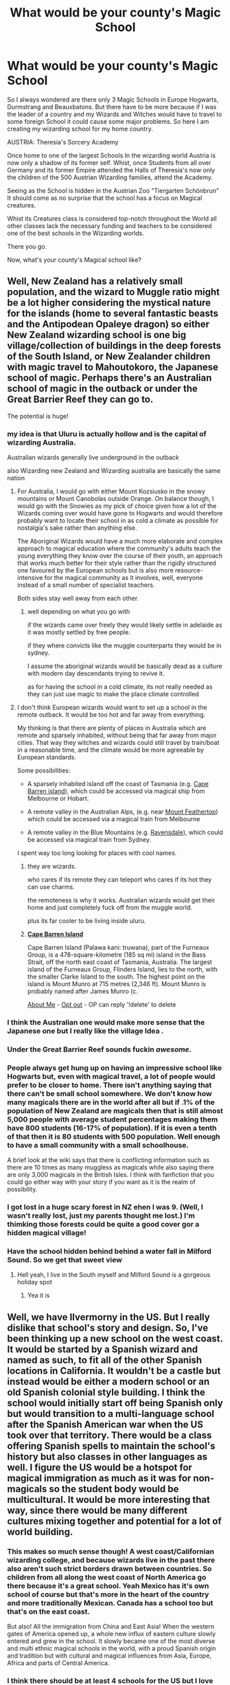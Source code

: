 #+TITLE: What would be your county's Magic School

* What would be your county's Magic School
:PROPERTIES:
:Author: Janniinger
:Score: 222
:DateUnix: 1605610624.0
:DateShort: 2020-Nov-17
:FlairText: Discussion
:END:
So I always wondered are there only 3 Magic Schools in Europe Hogwarts, Durmstrang and Beauxbatons. But there have to be more because if I was the leader of a country and my Wizards and Witches would have to travel to some foreign School it could cause some major problems. So here I am creating my wizarding school for my home country.

AUSTRIA: Theresia's Sorcery Academy

Once home to one of the largest Schools In the wizarding world Austria is now only a shadow of its former self. Whist, once Students from all over Germany and its former Empire attended the Halls of Theresia's now only the children of the 500 Austrian Wizarding families, attend the Academy.

Seeing as the School is hidden in the Austrian Zoo "Tiergarten Schönbrun" It should come as no surprise that the school has a focus on Magical creatures.

Whist its Creatures class is considered top-notch throughout the World all other classes lack the necessary funding and teachers to be considered one of the best schools in the Wizarding worlds.

There you go.

Now, what's your county's Magical school like?


** Well, New Zealand has a relatively small population, and the wizard to Muggle ratio might be a lot higher considering the mystical nature for the islands (home to several fantastic beasts and the Antipodean Opaleye dragon) so either New Zealand wizarding school is one big village/collection of buildings in the deep forests of the South Island, or New Zealander children with magic travel to Mahoutokoro, the Japanese school of magic. Perhaps there's an Australian school of magic in the outback or under the Great Barrier Reef they can go to.

The potential is huge!
:PROPERTIES:
:Author: existential_risk_lol
:Score: 115
:DateUnix: 1605613140.0
:DateShort: 2020-Nov-17
:END:

*** my idea is that Uluru is actually hollow and is the capital of wizarding Australia.

Australian wizards generally live underground in the outback

also Wizarding new Zealand and Wizarding australia are basically the same nation
:PROPERTIES:
:Author: CommanderL3
:Score: 70
:DateUnix: 1605615210.0
:DateShort: 2020-Nov-17
:END:

**** For Australia, I would go with either Mount Kozsiusko in the snowy mountains or Mount Canobolas outside Orange. On balance though, I would go with the Snowies as my pick of choice given how a lot of the Wizards coming over would have gone to Hogwarts and would therefore probably want to locate their school in as cold a climate as possible for nostalgia's sake rather than anything else.

The Aboriginal Wizards would have a much more elaborate and complex approach to magical education where the community's adults teach the young everything they know over the course of their youth, an approach that works much better for their style rather than the rigidly structured one favoured by the European schools but is also more resource-intensive for the magical community as it involves, well, everyone instead of a small number of specialist teachers.

Both sides stay well away from each other.
:PROPERTIES:
:Author: darklooshkin
:Score: 23
:DateUnix: 1605629360.0
:DateShort: 2020-Nov-17
:END:

***** well depending on what you go with

if the wizards came over freely they would likely settle in adelaide as it was mostly settled by free people.

if they where convicts like the muggle counterparts they would be in sydney.

I assume the aboriginal wizards would be basically dead as a culture with modern day descendants trying to revive it.

as for having the school in a cold climate, its not really needed as they can just use magic to make the place climate controlled
:PROPERTIES:
:Author: CommanderL3
:Score: 7
:DateUnix: 1605629660.0
:DateShort: 2020-Nov-17
:END:


**** I don't think European wizards would want to set up a school in the remote outback. It would be too hot and far away from everything.

My thinking is that there are plenty of places in Australia which are remote and sparsely inhabited, without being that far away from major cities. That way they witches and wizards could still travel by train/boat in a reasonable time, and the climate would be more agreeable by European standards.

Some possibilities:

- A sparsely inhabited island off the coast of Tasmania (e.g. [[https://en.wikipedia.org/wiki/Cape_Barren_Island][Cape Barren island]]), which could be accessed via magical ship from Melbourne or Hobart.

- A remote valley in the Australian Alps, (e.g. near [[https://en.wikipedia.org/wiki/Mount_Feathertop][Mount Feathertop]]) which could be accessed via a magical train from Melbourne

- A remote valley in the Blue Mountains (e.g. [[https://en.wikipedia.org/wiki/Ravensdale,_New_South_Wales][Ravensdale]]), which could be accessed via magical train from Sydney.

I spent way too long looking for places with cool names.
:PROPERTIES:
:Author: HarukoFLCL
:Score: 10
:DateUnix: 1605627664.0
:DateShort: 2020-Nov-17
:END:

***** they are wizards.

who cares if its remote they can teleport who cares if its hot they can use charms.

the remoteness is why it works. Australian wizards would get their home and just completely fuck off from the muggle world.

plus its far cooler to be living inside uluru.
:PROPERTIES:
:Author: CommanderL3
:Score: 11
:DateUnix: 1605627845.0
:DateShort: 2020-Nov-17
:END:


***** *[[https://en.wikipedia.org/wiki/Cape%20Barren%20Island][Cape Barren Island]]*

Cape Barren Island (Palawa kani: truwana), part of the Furneaux Group, is a 478-square-kilometre (185 sq mi) island in the Bass Strait, off the north east coast of Tasmania, Australia. The largest island of the Furneaux Group, Flinders Island, lies to the north, with the smaller Clarke Island to the south. The highest point on the island is Mount Munro at 715 metres (2,346 ft). Mount Munro is probably named after James Munro (c.

[[https://www.reddit.com/user/wikipedia_text_bot/comments/jrn2mj/about_me/][About Me]] - [[https://www.reddit.com/user/wikipedia_text_bot/comments/jrti43/opt_out_here/][Opt out]] - OP can reply '!delete' to delete
:PROPERTIES:
:Author: wikipedia_text_bot
:Score: 3
:DateUnix: 1605627690.0
:DateShort: 2020-Nov-17
:END:


*** I think the Australian one would make more sense that the Japanese one but I really like the village Idea .
:PROPERTIES:
:Author: Janniinger
:Score: 16
:DateUnix: 1605613368.0
:DateShort: 2020-Nov-17
:END:


*** Under the Great Barrier Reef sounds fuckin /awesome/.
:PROPERTIES:
:Author: OrionTheRed
:Score: 14
:DateUnix: 1605623242.0
:DateShort: 2020-Nov-17
:END:


*** People always get hung up on having an impressive school like Hogwarts but, even with magical travel, a lot of people would prefer to be closer to home. There isn't anything saying that there can't be small school somewhere. We don't know how many magicals there are in the world after all but if .1% of the population of New Zealand are magicals then that is still almost 5,000 people with average student percentages making them have 800 students (16-17% of population). If it is even a tenth of that then it is 80 students with 500 population. Well enough to have a small community with a small schoolhouse.

A brief look at the wiki says that there is conflicting information such as there are 10 times as many muggless as magicals while also saying there are only 3,000 magicals in the British Isles. I think with fanfiction that you could go either way with your story if you want as it is the realm of possibility.
:PROPERTIES:
:Author: whengarble
:Score: 8
:DateUnix: 1605636412.0
:DateShort: 2020-Nov-17
:END:


*** I got lost in a huge scary forest in NZ ehen I was 9. (Well, I wasn't really lost, just my parents thought me lost.) I'm thimking those forests could be quite a good cover gor a hidden magical village!
:PROPERTIES:
:Author: MsBlackburn
:Score: 3
:DateUnix: 1605627313.0
:DateShort: 2020-Nov-17
:END:


*** Have the school hidden behind behind a water fall in Milford Sound. So we get that sweet view
:PROPERTIES:
:Author: kingofcanines
:Score: 2
:DateUnix: 1605682371.0
:DateShort: 2020-Nov-18
:END:

**** Hell yeah, I live in the South myself and Milford Sound is a gorgeous holiday spot
:PROPERTIES:
:Author: existential_risk_lol
:Score: 1
:DateUnix: 1605688765.0
:DateShort: 2020-Nov-18
:END:

***** Yea it is
:PROPERTIES:
:Author: kingofcanines
:Score: 1
:DateUnix: 1606362461.0
:DateShort: 2020-Nov-26
:END:


** Well, we have Ilvermorny in the US. But I really dislike that school's story and design. So, I've been thinking up a new school on the west coast. It would be started by a Spanish wizard and named as such, to fit all of the other Spanish locations in California. It wouldn't be a castle but instead would be either a modern school or an old Spanish colonial style building. I think the school would initially start off being Spanish only but would transition to a multi-language school after the Spanish American war when the US took over that territory. There would be a class offering Spanish spells to maintain the school's history but also classes in other languages as well. I figure the US would be a hotspot for magical immigration as much as it was for non-magicals so the student body would be multicultural. It would be more interesting that way, since there would be many different cultures mixing together and potential for a lot of world building.
:PROPERTIES:
:Author: Optional_Ocelots
:Score: 94
:DateUnix: 1605612005.0
:DateShort: 2020-Nov-17
:END:

*** This makes so much sense though! A west coast/Californian wizarding college, and because wizards live in the past there also aren't such strict borders drawn between countries. So children from all along the west coast of North America go there because it's a great school. Yeah Mexico has it's own school of course but that's more in the heart of the country and more traditionally Mexican. Canada has a school too but that's on the east coast.

But also! All the immigration from China and East Asia! When the western gates of America opened up, a whole new influx of eastern culture slowly entered and grew in the school. It slowly became one of the most diverse and multi ethnic magical schools in the world, with a proud Spanish origin and tradition but with cultural and magical influences from Asia, Europe, Africa and parts of Central America.
:PROPERTIES:
:Author: Pikawoohoo
:Score: 31
:DateUnix: 1605624015.0
:DateShort: 2020-Nov-17
:END:


*** I think there should be at least 4 schools for the US but I love this idea!
:PROPERTIES:
:Author: yeetbeanie
:Score: 36
:DateUnix: 1605619122.0
:DateShort: 2020-Nov-17
:END:

**** Well, there's the Florida school from the other comment, and of course there's Clortho.
:PROPERTIES:
:Author: Togop
:Score: 10
:DateUnix: 1605638649.0
:DateShort: 2020-Nov-17
:END:


*** Yeah, I could see that.
:PROPERTIES:
:Author: Janniinger
:Score: 10
:DateUnix: 1605612333.0
:DateShort: 2020-Nov-17
:END:


*** My husband and I theorize that there is a west coast school: Salem Academy in Oregon, moved from Salem, MA. We haven't developed it really, but I would anticipate a lot of Native influence as well as more recent Asian ones, based on my understanding recent immigration patterns.
:PROPERTIES:
:Author: amethyst_lover
:Score: 4
:DateUnix: 1605632757.0
:DateShort: 2020-Nov-17
:END:


*** u/I_love_DPs:
#+begin_quote
  I figure the US would be a hotspot for magical immigration as much as it was for non-magicals so the student body would be multicultural.
#+end_quote

That depends on whether the rest of magical US remains consistent with JK's. Real world US is such a hotspot because of the higher level of freedom and opportunities relative to the majority of the countries. JK's magical US seems exactly the opposite. Wizards are not even allowed to marry Muggles and they need permits for carrying wands.
:PROPERTIES:
:Author: I_love_DPs
:Score: 18
:DateUnix: 1605612559.0
:DateShort: 2020-Nov-17
:END:

**** I've read on the Harry Potter wiki that those laws were abolished in the 1960s.
:PROPERTIES:
:Author: apoplecticpotato
:Score: 13
:DateUnix: 1605621496.0
:DateShort: 2020-Nov-17
:END:

***** I suppose then that there would be an inflow of immigrants considering Magical Britain (which from the portrayals seems the more progressive magical community, with its goods and bads) was under siege from Voldemort.
:PROPERTIES:
:Author: I_love_DPs
:Score: 15
:DateUnix: 1605621915.0
:DateShort: 2020-Nov-17
:END:


***** If those laws were abolished in the 1960s, that times well with when immigration opened up in the muggle world for Non-European countries. We could see a huge influx of wizards from around the world.
:PROPERTIES:
:Author: poondi
:Score: 6
:DateUnix: 1605632961.0
:DateShort: 2020-Nov-17
:END:


**** I'm my head canon, those laws never existed and the US wizarding community is a lot more liberal than the UK. I think this is logical as I would assume that originally a lot of the wizards arriving in the colonial US would be those escaping the more rigid magical society in the UK: those of lower standing, i.e. halfbloods or muggleborns, or wizards married to muggles. And of course its possibly that they changed their opinions on this stuff down the line, but I just feel that's kinda unlikely.
:PROPERTIES:
:Author: RandomCreeper
:Score: 13
:DateUnix: 1605626854.0
:DateShort: 2020-Nov-17
:END:

***** Interesting; I've always thought of it as the reverse, particularly as muggle USA is far more right wing than Britain.
:PROPERTIES:
:Author: Luna-shovegood
:Score: 5
:DateUnix: 1605642329.0
:DateShort: 2020-Nov-17
:END:

****** I think it could be fun to have a fic where the more liberal American wizarding world is at odds with a conservative muggle government. Maybe the US govt starts cracking down on wizards or something like that.
:PROPERTIES:
:Author: RandomCreeper
:Score: 1
:DateUnix: 1605648387.0
:DateShort: 2020-Nov-18
:END:

******* Yes, I think that could be quite funny. Especially the culture shock for muggleborns.
:PROPERTIES:
:Author: Luna-shovegood
:Score: 1
:DateUnix: 1605715792.0
:DateShort: 2020-Nov-18
:END:


****** That depends where you live. The big cities tend to be more progressive, while the countryside is more conservative. While I'm not a British, nor do I have any known ties with UK (nor do I know anything or care about politics, except that I hate extremes), from the statistics I saw related to Brexit votes, it seems the same is valid over there. Since the Wizarding community is so isolated, I would expect it to lean more towards the conservative side. However, in the HP-verse, there seems that some people make a genuine effort of integrating others in the community in Magical Britain. However from JK's description on Pottermore of Magical US, it seems it's rather exclusivist with Rappaport's Law even forbidding friendships with Muggles (I could not find the 1960s abolishment in the WW articles).
:PROPERTIES:
:Author: I_love_DPs
:Score: 1
:DateUnix: 1605656984.0
:DateShort: 2020-Nov-18
:END:

******* Yeah, that's true here too.

My thoughts on the difference between the US and Britain is that while both are lurching to the right, there's a differencr in degree. For example, everyone agrees the NHS should be free at the point of access (although many Brexiters feel it should only be for British Citizens), whereas universal health care is a contentious issue in the US.

The current Conservative government are banking on people swollowing their lies about loving the NHS/looking after it, while they slowly strip it down.

Similarly (for now) we have much better employment rights and health and safety regulations than the US.

I've run out of time for my thoughts on the wizarding world but will reply again later.
:PROPERTIES:
:Author: Luna-shovegood
:Score: 2
:DateUnix: 1605716245.0
:DateShort: 2020-Nov-18
:END:


*** To add, make it be at a Spanish Mission, I grew up in a town with one and they're so beautiful, really bad morally when they were active but really evocative of old California
:PROPERTIES:
:Author: Double-Portion
:Score: 1
:DateUnix: 1605645697.0
:DateShort: 2020-Nov-18
:END:


*** If it's an old school wouldn't it be based more on Native Americans, especially since the West Coast is Coast Salish for part of it? Or perhaps there's more than one, there's an older previously established school much like Hogwarts and a more modern school that came post-revolution like what you're talking about. If it is in Southern US it would definitely be multi-language.
:PROPERTIES:
:Author: labrys71
:Score: 1
:DateUnix: 1605647434.0
:DateShort: 2020-Nov-18
:END:

**** what about one in texas or the Appalachian montsin range
:PROPERTIES:
:Author: GaDawg0286
:Score: 1
:DateUnix: 1605655013.0
:DateShort: 2020-Nov-18
:END:

***** America is huge....wouldn't it makes sense for there to be several schools?
:PROPERTIES:
:Author: labrys71
:Score: 2
:DateUnix: 1605668726.0
:DateShort: 2020-Nov-18
:END:


** Germany. Due to its fractured history Germany actually has many smaller schools. One is Brockenrode, located inside the Harz national park.

It was founded under the rule of Queen Mathilda, mother of Otto the First, making it older than Hogwarts by almost 50 years and the teachers take great pride in that.

From the late 1950s to 1989 Brockenrode was located on the border of former West Germany and former East Germany. This was great for security from the average muggle, but not so great when trying to hide from the muggle government. When the protection of the borde no longer worked, the wizarding authorities managed to convince the muggles to establish the national park with a no-go zone at the center.

Brockenrode is a very small school with 40-60 students in total with an intake of 4-6 per year. During the Cold War Brockenrode was considered undesirable by the magical population due to its location, so there were even fewer students. It allowed the teachers to really focus on the few talents they got, with outstanding results. Upon German reunification the school instantly became very popular. Currently there are more applicants than spots, resulting in a student population that is mostly wizard-born. They continue to reserve one spot per year for muggle-borns who live in or around the Harz mountains, but since muggle-borns are rare they can often give away said spot at the start of the school year to one hopeful wizarding-born student.

EDIT: The early 1990s saw a big brain drain from Brockenrode. Many teachers left because they either finally could or were run out for co-operation with the East German muggle security forces. So all that is left is a school with a favourable teacher-student ratio run over by kids who got in on their parents connections and not on talent.
:PROPERTIES:
:Author: maryfamilyresearch
:Score: 49
:DateUnix: 1605616940.0
:DateShort: 2020-Nov-17
:END:

*** Nice!

But, this concerns all writers, please don't make your schools to great because then it would make no sense that Hogwarts is considered the best European School that currently exists.
:PROPERTIES:
:Author: Janniinger
:Score: 9
:DateUnix: 1605617643.0
:DateShort: 2020-Nov-17
:END:

**** Every country is always going to see their school(s) as the best.
:PROPERTIES:
:Author: mschuster91
:Score: 25
:DateUnix: 1605617961.0
:DateShort: 2020-Nov-17
:END:

***** Yes I know I just don't want people creating schools that pump out merlins cause that would be boring.
:PROPERTIES:
:Author: Janniinger
:Score: 3
:DateUnix: 1605618671.0
:DateShort: 2020-Nov-17
:END:

****** Ok but now I want a fic where every school does pump out Merlins and they have a Triwizard Tournament every few years
:PROPERTIES:
:Author: midasgoldentouch
:Score: 1
:DateUnix: 1605647853.0
:DateShort: 2020-Nov-18
:END:


**** Well, the early 1990s saw a big brain drain. Many teachers left because they either finally could or were run out for co-operation with the East German muggle security forces. So all that is left is a school with a favourable teacher-student ratio run over by kids who got in on their parents connections and not on talent.

(You can see I thought a lot about this. I sadly struggle to come up with a plot that would integrate East German life prior to 1989 with the HP world.)
:PROPERTIES:
:Author: maryfamilyresearch
:Score: 6
:DateUnix: 1605618196.0
:DateShort: 2020-Nov-17
:END:

***** u/mschuster91:
#+begin_quote
  I sadly struggle to come up with a plot that would integrate East German life prior to 1989 with the HP world.
#+end_quote

Magical Communists revolutioning their way across Europe? ;) I'm only half joking here, after the Voldemort war there is some revolutionary potential present...
:PROPERTIES:
:Author: mschuster91
:Score: 5
:DateUnix: 1605627999.0
:DateShort: 2020-Nov-17
:END:

****** I was not thinking about "revolutionary communism" , I was more thinking along the lines how the East German Stasi (Ministry for State Security) would use wizards to spy for them. The possibilities with polyjuice, veritaserum and the psychological terror they used are gruesome.
:PROPERTIES:
:Author: maryfamilyresearch
:Score: 5
:DateUnix: 1605629653.0
:DateShort: 2020-Nov-17
:END:


*** Cool, you even agree with the people around Budeč (see my comment above), who envision German magical school in the Harz mountains.
:PROPERTIES:
:Author: ceplma
:Score: 2
:DateUnix: 1605689215.0
:DateShort: 2020-Nov-18
:END:


*** Did we ever get a definitive location for Durmstrang? I always pictured it being in Germany.
:PROPERTIES:
:Author: Lemurians
:Score: 1
:DateUnix: 1605625743.0
:DateShort: 2020-Nov-17
:END:

**** AFAIK not. All we know that Durmstrang is unplottable.

But in general what is Germany today is not cold enough for fur. I remember a thread on Fictionalley debating the location of issue ad nauseam and the general consensus was that it was somewhere cold but with a connection that allowed a ship to sail more or less directly to Scotland. The opinions were evenly split between what is today Russian territory or Scandinavia. I've seen one or two fics placing Durmstrang on Novaya Zemlya.

My personal headcanon says that those locations are too harsh. Great for hiding a castle, but impossible to heat without using magic constantly. Add in the factor of transporting underage kids to Durmstrang and it becomes clear you want it somewhere accessible.

I would place Durmstrang in one of the islands in the Baltic Sea at a crossroad between what used to be East Prussia (and belonged to Germany prior to WWII), the Baltic states, Sweden, Finnland and Russia. There are a gazillion of small islands between Sweden and Finland and the coastline from what is today Kaliningrad to St. Petersburg has a lot of options as well.

Some proposed Gotland which kinda makes sense especially when you consider the history with the Hanseatic League.
:PROPERTIES:
:Author: maryfamilyresearch
:Score: 9
:DateUnix: 1605629404.0
:DateShort: 2020-Nov-17
:END:

***** That's a good point about the weather. I always discounted Russia out of hand due to the name of the school not being remotely Russian. But maybe that's just part of the misdirect? Norway, Sweden, or maybe Denmark or nearby would make the most sense.
:PROPERTIES:
:Author: Lemurians
:Score: 7
:DateUnix: 1605630010.0
:DateShort: 2020-Nov-17
:END:

****** Look into the Hanseatic League (Hanse). Weliki Novgorod was part of the Hanse and Riga was founded by German traders. In the 12th to 14th century Low German and Danish were widely spoken all across the Baltic Sea. Russians learned German and Germans learned Russian bc the Russian fur trade was the second most profitable trade right after salt and dried cod.

If Durmstrang was founded in the 12th century or thereabouts it would not be weird to have a wizarding school where the main languages of education are Latin and German yet where the location is somewhere that is in Russia today.
:PROPERTIES:
:Author: maryfamilyresearch
:Score: 4
:DateUnix: 1605630808.0
:DateShort: 2020-Nov-17
:END:


**** According to the [[https://harrypotter.fandom.com/wiki/Durmstrang_Castle][hints in the books]] is located somewhere north of (and colder than) Hogwarts, which makes it somewhere in the most northern Scandinavia.
:PROPERTIES:
:Author: ceplma
:Score: 1
:DateUnix: 1605689363.0
:DateShort: 2020-Nov-18
:END:


** I'm from India - I believe there would either be a Magical School for each state since the population is so huge , or there would be one HUGE boarding school set up somewhere in Madhya Pradesh since its centrally located or maybe somewhere close to Delhi. So here goes -

Karmanasya Vidyalayaha is India's largest Magical University , with over 40,000 students , located in Sanchi , Madhya Pradesh. It was set up by the great Mauryan Emperor Ashoka in 260BC . Over the centuries through the rise and fall of many dynasties and the subcontinent being fractured , the school maintained its high standards of education by teaching Magic in Sanskrit , Old Tamil , Pali and Prakrit to attract students from all over the subcontinent. It's popularity really exploded under colonial rule by the British , as it was the only University large enough and remote enough to escape prosecution by the British Empire .

Upon Indian independence ,it still accepted students from Pakistan and Bangladesh , though students in Pakistan often choose to study in Arabia The most controversial decision it ever undertook was the inclusion of Latin spells in 1900s , as it was seen as submission to colonialism . Nowadays though the decision has been widely applauded as it significantly reduced the stigma of arts such as Parseltongue which was always common in India but were viewed as dark arts in the west.

EDIT: Changed number of students from 80k to 40k
:PROPERTIES:
:Author: AnirudhSubramanian
:Score: 50
:DateUnix: 1605622524.0
:DateShort: 2020-Nov-17
:END:

*** 80 k students seems way too high, considering that hogwarts has around 1000 students, atleast how JK Rowling saw it. Now if you have 80 000 students in a university, they should be able to resist and beat the "minor" british wizards, unless the british are just that great..

1000 for Britain can be artificially low though, since pepole except the Weasleys didnt have a lot of kids during Voldemorts regime.
:PROPERTIES:
:Author: JonasS1999
:Score: 10
:DateUnix: 1605628916.0
:DateShort: 2020-Nov-17
:END:

**** Right now , UK population is 66.6 million

Population of India is 1,352.6 million

That's around 20 times as much.

Also consider the fact that India has a much younger population than the UK

Furthermore , I have the headcanon that Hogwarts numbers were wayy too low during that particular period of time since Voldemort killed off families and muggleborns were fleeing the country at that time. I initially did think of a number around 20k but it seemed too low so I quadupled it. But I agree with you that 80k is too high - perhaps 40k will be better. It will probably look like CIty Montessori School but bigger in scale.
:PROPERTIES:
:Author: AnirudhSubramanian
:Score: 13
:DateUnix: 1605635352.0
:DateShort: 2020-Nov-17
:END:


*** I can see multiple smaller schools serving each region
:PROPERTIES:
:Author: spiderknight616
:Score: 8
:DateUnix: 1605623120.0
:DateShort: 2020-Nov-17
:END:


*** I like this a lot but I also feel like a single school would never work just because of language issues. I mean - Hindi is the most “commonly spoken” language and it's just 57% of the population. English is spoken by what, 10%? And that's counting 1st/2nd/3rd language speakers combined. If we look at just native proficiency, Hindi is 40% and English is 0.02%, and I haven't even gotten into languages like Bengali which are primarily spoken in one state but still 8% of the population speaks it natively. Unless we headcanon the existence of perfect translation spells, I just don't see how it would be possible to do only one school. You'd need at least one school per commonly spoken language so that's like... 20-something schools. I mean I get that “spell language” doesn't need to necessarily be the same as their actual classroom language, but they'd need to teach and explain the curriculum in the native tongue of the student. Unless your headcanon includes “language tracks”, so you can choose to take your classes in any one of the official languages.
:PROPERTIES:
:Author: all-you-need-is-love
:Score: 3
:DateUnix: 1605638189.0
:DateShort: 2020-Nov-17
:END:

**** I know this sort of thing would come hence I was very hesitant on whether to make one unified school- but I'm Imagining huge IIT esque campuses and things like that -dorms instead of individual rooms obviously. The sheer amount of effort required would be a very difficult thing but that's how most Indian Schools are to be honest. One thing I did think of was Schools being established by the British like presidency colleges - 1 each in Delhi Bombay Calcutta and Madras - but it felt like it would be weird and detract from our rich precolonial history.

Besides , the magical population would be much less densly populated than non magical one so thats one thing to keep in mind.

Another idea could be to keep one for North India , set in Indraprastha/Delhi . One for south India , set as a school for Dravidian magic . And a third more recent one set in Calcutta or Dhaka by the British for Indian/English fusion magic where most Bangladeshi people also come to learn.
:PROPERTIES:
:Author: AnirudhSubramanian
:Score: 3
:DateUnix: 1605639152.0
:DateShort: 2020-Nov-17
:END:

***** I guess huge IIT style campuses could work! Though I like the idea of there being multiple schools more. You could never have an enormous school in Bombay lol there just isn't any space :D

And true, while the magical population would be smaller than the non magical population we have to assume it would be equally spread between the different states, hence the aforementioned language issues.

I think you'd probably end up with one school in the north and one in the south, like you said, perhaps one in the North East, and then one in WB/Bangladesh. But I still think each one of these schools will have to offer the ability to study in more than one language, because we're talking about class 6 students here - they would be far less likely to be able to study in a language that was not the language they did primary school in.
:PROPERTIES:
:Author: all-you-need-is-love
:Score: 2
:DateUnix: 1605639772.0
:DateShort: 2020-Nov-17
:END:


** I'm half-German, half-Croat. Since someone else already mentioned Germany, I'd go with Croatia - the Magical Institute of Rijeka, hidden in plain sight in the library of Trsat.

Since the population of the Balkans was never that high to begin with and dwindled even more after the Muggle Independence Wars of the 90s, there are only about a hundred children left attending. The institute focuses on studying Adriatic sea creatures such as dolphins and has a research / diplomacy outpost at nearby island Rab where there is a sizable population of Merpeople.

The quieter islands of Croatia, not inhabited by too many nosy Muggles, are a popular vacation destination for Wizards across Europe who love the pristine and clean beaches. The Wizarding population of these villages enjoys playing the unique sport of water-quidditch where enchanted racing boats are used in favor of brooms as a pastime, since there is not much free space available on the islands that is not covered in lush green forests.

And while I'm at it - let's take our neighbors from Switzerland. Their Magical Trades School is entirely subterranean, founded by Burgundians and Alemanns in the early 700s and gone undercover ever since the Franconian takeover.

It teaches a wild mixture of Goblin, Dwarvish and Human children everything from crude tasks such as mine works to the fine art of making magical clocks - the Swiss export is a worldwide bestseller, not to mention that the gold they manage to extract from the Alps. A fact they keep under close guard is that the gold ore is of a purity found nowhere else and easy to mine, allowing the early 1000s era of Goblins to establish the now worldwide dominating banking enterprise Gringotts.

The Swiss, just like the Muggles aboveground, prefer absolute neutrality and have stood neutrally for over a thousand years now, no matter which conflict - an attitude that kept them alive, yet mostly ignored by everyone else around them except for those who want a clock to keep track of time and family members. Another secret that no foreigner must ever learn of is that the Swiss society, not only neutral on the outside but also on the inside, sees all wielders of magic, no matter the species, the gender or the sexual orientation, as fully equal under the law - they all know the story of Human supremacists, being reminded too hard by witnessing from afar what horrors the two Austrians Gellert Grindelwald and Adolf Hitler had brought upon the world.
:PROPERTIES:
:Author: mschuster91
:Score: 22
:DateUnix: 1605620547.0
:DateShort: 2020-Nov-17
:END:

*** I actually think there would be one school for all magic kids from Bosnia, Croatia, Serbia and Montenegro since our languages are basically the same
:PROPERTIES:
:Author: amrush_
:Score: 3
:DateUnix: 1605630184.0
:DateShort: 2020-Nov-17
:END:


** I'd say for Flanders, Belguim would be the "klassieke school van de kunst van Magie" built by Boudewijn the 4th the Count of Flanders in 1020. A small school comparing to others, which focusses on the main subjects and etiquette. The Count decided that the students must be able to read and write as well so Latin and mathematics where a must.
:PROPERTIES:
:Author: Firebowstress
:Score: 18
:DateUnix: 1605618420.0
:DateShort: 2020-Nov-17
:END:

*** The Netherlands and Belgium split in 1830, so this school should be a newer school that happend after the split, or the Dutch and the Walen made new schools after the split and the one in Flanders is the original.
:PROPERTIES:
:Author: SirYabas
:Score: 11
:DateUnix: 1605622555.0
:DateShort: 2020-Nov-17
:END:

**** Yes, but they were only officially politically one country for 15 years, as they were only united in 1815. They have however, belonged to the same geographical locatation "de nederlanden" for millennia, and which consisted out of many duchies and townships such as Flanders, Brabant, Gelre, and Holland. " De Nederlanden" as an area has belonged to Spain and France at certain points.

Flanders has a long history as an independent/dependent duchy, so to have a magical school there predating the split would make sense imho. There could also be a separate one in Holland, Gelre or Brabant pre-split as there was a very different culture in the Northern Nederlanden vs the southern Nederlanden.
:PROPERTIES:
:Author: KnittingOverlady
:Score: 10
:DateUnix: 1605625368.0
:DateShort: 2020-Nov-17
:END:


**** Well Flanders itself is very old and has always worked on its own. So i was basing it off only the countship of flanders. It wouldnt be a school for the walloons or the dutch theh would have their own. Definatley saying the language differences with the Dutch back then.
:PROPERTIES:
:Author: Firebowstress
:Score: 4
:DateUnix: 1605623900.0
:DateShort: 2020-Nov-17
:END:


*** The French speaking students would definitely go to Beauxbatons. Every year there would be exchange students at the "klassieke school" from South Africa, Suriname, etc.: regions where Dutch and Afrikaans is spoken. All students are fluent in both languages.
:PROPERTIES:
:Author: Selketje
:Score: 2
:DateUnix: 1605633755.0
:DateShort: 2020-Nov-17
:END:


** Despite its proximity to Hogwarts, most Irish students choose to stay in Ireland and attend the Newgrange College of Druidry. Located near the 5000 year old Newgrange passage tomb and tourist attraction, the school is well hidden from the hordes of tourists who are usually in the area.
:PROPERTIES:
:Author: Sporkalork
:Score: 16
:DateUnix: 1605626459.0
:DateShort: 2020-Nov-17
:END:

*** The only fanfiction I have read considering even the existence of Ireland (and even Northern Ireland and The Troubles) is “Sanctuary by Sheankelor” linkffn(12015723), which assumes Irish school Elder Oaks in Galway.
:PROPERTIES:
:Author: ceplma
:Score: 2
:DateUnix: 1605689667.0
:DateShort: 2020-Nov-18
:END:

**** Interesting, I hadn't seen that one before. The main one with which I was already familiar is Harry Potter and the Irish Choice linkffn(3771102), though I haven't read it in years. (edited to add some warnings as I went back and read it again - child abuse, non con. Also dumbledore bashing.)
:PROPERTIES:
:Author: Sporkalork
:Score: 2
:DateUnix: 1605696220.0
:DateShort: 2020-Nov-18
:END:

***** [[https://www.fanfiction.net/s/3771102/1/][*/Harry Potter and the Irish Choice/*]] by [[https://www.fanfiction.net/u/1228238/DisobedienceWriter][/DisobedienceWriter/]]

#+begin_quote
  With all the crappy stuff Harry goes through at Hogwarts, the smart money would be on him transferring to a different, better school early in his career. Here's one way it might have happened. No planned pairings.
#+end_quote

^{/Site/:} ^{fanfiction.net} ^{*|*} ^{/Category/:} ^{Harry} ^{Potter} ^{*|*} ^{/Rated/:} ^{Fiction} ^{T} ^{*|*} ^{/Chapters/:} ^{4} ^{*|*} ^{/Words/:} ^{62,622} ^{*|*} ^{/Reviews/:} ^{809} ^{*|*} ^{/Favs/:} ^{5,615} ^{*|*} ^{/Follows/:} ^{1,792} ^{*|*} ^{/Updated/:} ^{9/20/2007} ^{*|*} ^{/Published/:} ^{9/6/2007} ^{*|*} ^{/Status/:} ^{Complete} ^{*|*} ^{/id/:} ^{3771102} ^{*|*} ^{/Language/:} ^{English} ^{*|*} ^{/Characters/:} ^{Harry} ^{P.,} ^{Sirius} ^{B.} ^{*|*} ^{/Download/:} ^{[[http://www.ff2ebook.com/old/ffn-bot/index.php?id=3771102&source=ff&filetype=epub][EPUB]]} ^{or} ^{[[http://www.ff2ebook.com/old/ffn-bot/index.php?id=3771102&source=ff&filetype=mobi][MOBI]]}

--------------

*FanfictionBot*^{2.0.0-beta} | [[https://github.com/FanfictionBot/reddit-ffn-bot/wiki/Usage][Usage]] | [[https://www.reddit.com/message/compose?to=tusing][Contact]]
:PROPERTIES:
:Author: FanfictionBot
:Score: 1
:DateUnix: 1605696237.0
:DateShort: 2020-Nov-18
:END:


**** [[https://www.fanfiction.net/s/12015723/1/][*/Sanctuary/*]] by [[https://www.fanfiction.net/u/912065/Sheankelor][/Sheankelor/]]

#+begin_quote
  Severus was raised Roman Catholic by his mother. As he laid dying in the Shrieking Shack, he portkeys to Father Patrick McKinney's for his Last Rites. Can Patrick keep his friend alive? Can Severus claim Sanctuary if he does survive? Will the British Ministry of Magic accept the claim?
#+end_quote

^{/Site/:} ^{fanfiction.net} ^{*|*} ^{/Category/:} ^{Harry} ^{Potter} ^{*|*} ^{/Rated/:} ^{Fiction} ^{T} ^{*|*} ^{/Chapters/:} ^{5} ^{*|*} ^{/Words/:} ^{31,269} ^{*|*} ^{/Reviews/:} ^{57} ^{*|*} ^{/Favs/:} ^{84} ^{*|*} ^{/Follows/:} ^{25} ^{*|*} ^{/Updated/:} ^{7/21/2016} ^{*|*} ^{/Published/:} ^{6/24/2016} ^{*|*} ^{/Status/:} ^{Complete} ^{*|*} ^{/id/:} ^{12015723} ^{*|*} ^{/Language/:} ^{English} ^{*|*} ^{/Genre/:} ^{Friendship} ^{*|*} ^{/Characters/:} ^{Severus} ^{S.} ^{*|*} ^{/Download/:} ^{[[http://www.ff2ebook.com/old/ffn-bot/index.php?id=12015723&source=ff&filetype=epub][EPUB]]} ^{or} ^{[[http://www.ff2ebook.com/old/ffn-bot/index.php?id=12015723&source=ff&filetype=mobi][MOBI]]}

--------------

*FanfictionBot*^{2.0.0-beta} | [[https://github.com/FanfictionBot/reddit-ffn-bot/wiki/Usage][Usage]] | [[https://www.reddit.com/message/compose?to=tusing][Contact]]
:PROPERTIES:
:Author: FanfictionBot
:Score: 1
:DateUnix: 1605689687.0
:DateShort: 2020-Nov-18
:END:


**** In /The Golden Age/ linkffn(3682339) (if I remember correctly) many purebloods leave to Ireland and start agitating for independence.
:PROPERTIES:
:Author: alexeyr
:Score: 1
:DateUnix: 1606056379.0
:DateShort: 2020-Nov-22
:END:

***** [[https://www.fanfiction.net/s/3682339/1/][*/The Golden Age/*]] by [[https://www.fanfiction.net/u/352534/Arsinoe-de-Blassenville][/Arsinoe de Blassenville/]]

#+begin_quote
  Post DH. In the wake of victory, Harry struggles with life, love, and the reform of the British wizarding world. He learns that life is complex, and that happy endings are fleeting. Chapter 24- Dreams: The Unicorn in Kensington Gardens
#+end_quote

^{/Site/:} ^{fanfiction.net} ^{*|*} ^{/Category/:} ^{Harry} ^{Potter} ^{*|*} ^{/Rated/:} ^{Fiction} ^{T} ^{*|*} ^{/Chapters/:} ^{24} ^{*|*} ^{/Words/:} ^{97,015} ^{*|*} ^{/Reviews/:} ^{1,128} ^{*|*} ^{/Favs/:} ^{658} ^{*|*} ^{/Follows/:} ^{310} ^{*|*} ^{/Updated/:} ^{4/21/2008} ^{*|*} ^{/Published/:} ^{7/26/2007} ^{*|*} ^{/Status/:} ^{Complete} ^{*|*} ^{/id/:} ^{3682339} ^{*|*} ^{/Language/:} ^{English} ^{*|*} ^{/Genre/:} ^{Drama} ^{*|*} ^{/Characters/:} ^{Harry} ^{P.,} ^{Hermione} ^{G.} ^{*|*} ^{/Download/:} ^{[[http://www.ff2ebook.com/old/ffn-bot/index.php?id=3682339&source=ff&filetype=epub][EPUB]]} ^{or} ^{[[http://www.ff2ebook.com/old/ffn-bot/index.php?id=3682339&source=ff&filetype=mobi][MOBI]]}

--------------

*FanfictionBot*^{2.0.0-beta} | [[https://github.com/FanfictionBot/reddit-ffn-bot/wiki/Usage][Usage]] | [[https://www.reddit.com/message/compose?to=tusing][Contact]]
:PROPERTIES:
:Author: FanfictionBot
:Score: 1
:DateUnix: 1606056396.0
:DateShort: 2020-Nov-22
:END:


** I would like to see an old school started long before European colonization in North and South America, perhaps run by the Iroquois in the northeast, the Anasazi in the southwest, the pyramid builders, or a school somewhere in Canada, possibly what is now Alberta.
:PROPERTIES:
:Author: SueMort
:Score: 14
:DateUnix: 1605621734.0
:DateShort: 2020-Nov-17
:END:

*** It could be roughly in the center of the continent and run by Lakota or Ojibwe.
:PROPERTIES:
:Author: mediumenby
:Score: 7
:DateUnix: 1605621967.0
:DateShort: 2020-Nov-17
:END:

**** /Mesa Verde is actually just the US equivalent of what muggles see when they see Hogwarts/
:PROPERTIES:
:Author: UndeadBBQ
:Score: 9
:DateUnix: 1605626468.0
:DateShort: 2020-Nov-17
:END:

***** Yes!
:PROPERTIES:
:Author: SueMort
:Score: 1
:DateUnix: 1605627941.0
:DateShort: 2020-Nov-17
:END:


*** What we understand by school goes back to Roman / Greek traditions where the upper class had their children instructed by scholars / philosophers (rarely slaves as in films).\\
It was often several households that got together to attract the best scholars (more money) from there, the concept of the school developed.\\
Unless you want to include Atlantis or similar high cultures in a fic, "education" ran on in a master apprentice relationship for the majority of early history.\\
Something like scribes were e.g. Also more family jobs where son learns from father. It is implied that it was the same in the wizarding world before Hogwarts. Many even in aristocratic families were barely educated or could even read, this was often the case up until the Middle Ages.
:PROPERTIES:
:Author: Grim_goth
:Score: 2
:DateUnix: 1605936424.0
:DateShort: 2020-Nov-21
:END:


** Italy here. We don't really have a centralised magic school because our country has been rather divided culturally and historically, and many wizards and witches study abroad.

I went to Alba Domus, a rather recent (end of the XVIII century) magic school situated in the Southern Alps. Alba Domus takes its name (that means "white home") from its proximity to a glaciers, and caters to the magical population of the Alps region and of Northern Italy. While not a world-renowed school, it's gotten a reputation for alternative education, integrating Muggle technology and science into its curriculum, and it's one of the few places in Europe where Squibs or siblings of Muggle-born children can get an education alongside their magical mates (even if with a different curriculum).

Another difference between Alba Domus and other schools is in its course structure. Pupils typically begin their studies at 6 years old (the Italian magical community has different rules about reaching out to Muggle-born children and about magic by minors) and stay there 10 to 13 years (depending on whether they pursue specialised training or not). The school provides all the ground education, not only in magical knowledge but also literacy, maths, science and humanities, and in the later years provides vocational or muggle-integrated training for those who want/need to pursue a job outside the magical community.

The reason for all this strangeness lies in the peculiar story of magical communities in the mountains. Because the population is so sparse there was never the opportunity for isolated magical communities to form, and so the life of a wizard or of a witch has always depended the mixed community. Then, in the XIX century the wars and political instability that pervaded Italy pushed many magical families to take refuge in the Alps, where they brought their knowledge that came from more urbanised parts of the country. This effect was exacerbated by the wars of the XX century, that lead to a new influx of refugees from the Northern Alps to Alba Domus.

So, what do I think about my school? I admit, at first I wanted to go to Beauxbatons, since it gives a much better magical education. However in the end I am very grateful to have gone to Alba Domus: the education I got, while not top-notch in any area, is very well-rounded and lacks the "blind spots" that I would have otherwise had (I know how to use a cell phone!). Now I have the means to get myself a decent life both in the magical and in the Muggle world, which I finding very useful since, given the small size and density of the magical community in there, it's basically impossible for me to live completely inside the magical world and get a magical job.

(P.S. Sorry for the papyrus, English is not my mother language and it's been forever since I last wrote something this long about non-technical topics. Hope you enjoyed the read!)
:PROPERTIES:
:Author: SloeJohnson
:Score: 29
:DateUnix: 1605624756.0
:DateShort: 2020-Nov-17
:END:

*** Nice idea!
:PROPERTIES:
:Author: Janniinger
:Score: 6
:DateUnix: 1605625511.0
:DateShort: 2020-Nov-17
:END:


** It depends. For my country there is illervmony but that is in Massachusetts. Florida will be Roy's wizarding school of blowing shit up.
:PROPERTIES:
:Author: ShortDrummer22
:Score: 20
:DateUnix: 1605619303.0
:DateShort: 2020-Nov-17
:END:

*** Roy's Wizarding School of Blowing Shit Up! Because what's better than fireworks? Fireworks that come with a blast wave!

Currently teaching:

Charms

Potions

Transfiguration

Firearms licencing (Cat A on up)

Muggle studies (Weapons Maintenance 101, Chemistry for the Uninitiated, Physics and You)

The Dark Arts

Offence Against the Dark Arts

Defence Against Magical Animals (cursing 'em AND shooting 'em! Double the education, half the price!)

Religious Studies

History

Practical Enchantment-Guaranteed to teach your kids how to enchant a gun and how to make a Cadillac fly by age 16 or your money back!

Runes

Anti-Runes

Line dancing!

Guitar playing!

Book NOW for your free tour of our campus! First 50 floo callers get a FREE shotgun enchanted to shoot tongues of red hot fire for every trigger pull!

Roy's Wizarding School of Blowing Shit Up! Remember, tuition is waived if your offspring loses more than one finger during their time with us!

Tuition for classes only-OWL and NEWT exams not included. See brochure for details.
:PROPERTIES:
:Author: darklooshkin
:Score: 20
:DateUnix: 1605630195.0
:DateShort: 2020-Nov-17
:END:

**** Don't forget about the magical art of making moonshine and illegal alcohol and drugs.
:PROPERTIES:
:Author: ShortDrummer22
:Score: 10
:DateUnix: 1605630303.0
:DateShort: 2020-Nov-17
:END:

***** Roy's Wizarding Advice: It ain't illegal if no-one gives a shit! Check with your local hitwizard to see what he or her gives a shit about before doing anything stupid.
:PROPERTIES:
:Author: darklooshkin
:Score: 12
:DateUnix: 1605630446.0
:DateShort: 2020-Nov-17
:END:

****** And what British see us as wizards: Hillbillies who can never died.

What the Americans see: God's perfect wizard with no hair and no brain.
:PROPERTIES:
:Author: ShortDrummer22
:Score: 4
:DateUnix: 1605630563.0
:DateShort: 2020-Nov-17
:END:


** A Canadian school located in northern Alberta near the mountains, run by First Nations people
:PROPERTIES:
:Author: middleeasternviking
:Score: 10
:DateUnix: 1605622970.0
:DateShort: 2020-Nov-17
:END:


** Hungarians would most likely not have a school in the country, but they'd attend the one in Transylvania where the school would be Dracula's old castle with a lot of gothic horror elements.
:PROPERTIES:
:Author: ToValhallaHUN
:Score: 9
:DateUnix: 1605626724.0
:DateShort: 2020-Nov-17
:END:

*** Actually, the one in Transylvania is a Scholomance, it's a big mansion rather than a castle. We got dragons tho
:PROPERTIES:
:Author: ThePlotmaster123
:Score: 8
:DateUnix: 1605630087.0
:DateShort: 2020-Nov-17
:END:


*** Yeah, that makes sense.

At first, I wanted to claim that the wizarding families of Hungary, Slovakia, Czech Republic, and Croatia still attend Theresia's because of the old Empire but then I thought Nah that would be boring let them decide their own path.
:PROPERTIES:
:Author: Janniinger
:Score: 5
:DateUnix: 1605627567.0
:DateShort: 2020-Nov-17
:END:


*** I disagree. My idea is that during the monarchy (Austria-Hungary or Austro-Hungarian Empire) the magical community of Austria and Hungary created a magical school. The Croats would most likely go to their own school considering their attitude towards the hungarians during that time. Since the Dual Monarchy was mostly centralized to the capital of Austria, Vienna, It would be logical to assume that the location of the magical school would be in equally close to Hungary and Austria. I believe the exact location would be the Esterházy-palace. The Mágusok és Varázslónők Akadémiája (=Academy of Mages and Enchantresses) would be financially supported partly by the Esterházy noble family and the Monarchy. The school's motto would be: Melius in posterum=For a better future. Since the population of the 2 country was not that high, I assume that the magical population wasn't high either. There would be only around 100 students, and the length of the educational schooling would be 10 years. Since there is so few students each year, they would not get letters from the school, but a Professor would visit the magical children's family.

The school priorities about the subjects would most likely be Combat Magic (given the fact, that the Dual Monarchy had a quite big army, and the queen wanted to create a magical batallion), Dark Arts (which is different from Combat Magic. Combat Magic is mostly dodging spells and duelling, while Dark Arts would be the class about the spells.)Transfiguration, Enchanting, there would be a whole year sillabus of Blood Magic (most likely in year 9), Magical Creatures (mostly merpeople and other creatures in the Neusiedler Sea), Warding, Runes, but there would be more subjects.

After the Dual Monarchy and the Second World War, the soviets would not continue to maintain the school, and they would close it. The magical families would educate their children and after the 20th century, the wizarding families sent their children to foriegn magical schools (In Transylvania, Italy, and in extreme conditions Russia).
:PROPERTIES:
:Author: jofpali
:Score: 4
:DateUnix: 1605639868.0
:DateShort: 2020-Nov-17
:END:


** I live in Finland. In Finnish folklore there's this one really famous wizard, Väinämöinen.

In the folklore hes basically an immortal demigod that came from the start of the world.

In my world he lived in a random village somewhere. The people in there worshipped him as a person of godlike status. He had a school for all children. When christianity came and people stopped believing he was a god, he'd leave the non magicals, leaving only the magicals as his students. He'd travel around with children picking up other magical children on their travels. His teaching would be pretty random with him just teaching what comes to his head. When the children got old enough, they'd leave to fill the gaps in their knowledge left by his erratic teaching.

I also made an explanation for his immortality that works better with the HP lore. This story is largely based on the story of Sampo in Kalevala. I changed a lot though, so don't take this as the definitive version of the story of Sampo.

Väinämöinen had a friend, Ilmarinen the smith and together they made a Sampo, which would be an older version of the philosopher's stone. Ilmarinen struck a deal with a famous witch named Louhi: in exchange for the Sampo, he'd get her daughter. Louhi took the Sampo, but didn't give her daughter. When Ilmarinen told Väinämöinen about the deal, Väinämöinen killed Ilmarinen for stealing the Sampo and selling it without his knowledge. Then Väinämöinen went to retrieve the Sampo back and had a big fight with Louhi. He won, but the Sampo was destroyed during the fight. Väinämöinen tried to get all the pieces and ended up absorbing them through his wounds that he got in the battle. This left him immortal.
:PROPERTIES:
:Author: nousernameslef
:Score: 11
:DateUnix: 1605626863.0
:DateShort: 2020-Nov-17
:END:

*** Hans hol die Unsprechbaren. (Hans get the Unspeakable's)
:PROPERTIES:
:Author: Janniinger
:Score: 5
:DateUnix: 1605627772.0
:DateShort: 2020-Nov-17
:END:


** I'm from Brazil, so there is Castelobruxo, the wizarding school created by J.K. but which can't be taken very seriously since it says it's for a bunch of South America countries and there is an obvious language barrier there... Also, Brazil is a huge ass country, there is no way only one school would be able to deal with all of it alone, EVEN LESS other countries together with Brazil.

So we have Renata Ventura's book A Arma Escarlate, that is set in the wizarding world but here in Brazil and she has created our wizarding school and it is AWESOME.

We have five schools, one for each region of tje country (North, Northeast, Middlewest, Southeast and South), each of these regions have strong unique cultures, so it's totally suitable that each has it's own school. The five of them are integrated and together they form the Pentagon; they were meant to be built in specific places that drew a pentagon if traced in the map.

There are three books out (out of five) but I've only read two this far, so I only know the Southeast school ---called Nossa Senhora do Corcovado--- and the Northeast (where I live so my school!!) school ---called Cidade Média.

Nossa Senhora do Corcovado: Located inside the Corcovado, as the name suggests. Includes a forest, a beach, various fun rooms like The Rooms of Tears, that takes you to whatever place/scene will make you cry; the corridor of the signs, that is decorated with sun sign stones that follow you and shout your horoscope at you insistently; a room that takes you to a place in which you feel comfortable; etc. Sadly, it believes in following European standards evwn if they don't apply at all to our reality, lile clothing and stuff. That is one of the major plot points of the series.

Cidade Média: Located in Bahia, its entrance is the Lacerda Elevator. There the afrobrazilian culture prevails, the school is like a huge camp, with many huts, some for dorms, which divide students according to their Orisha parent, some for classrooms, etc.
:PROPERTIES:
:Author: iguerr
:Score: 10
:DateUnix: 1605626193.0
:DateShort: 2020-Nov-17
:END:

*** Holy shit I didn't know about this book series!! It makes so much sense for each region to have its own school. Northeast with more african influence, the South with a bigger european influence, the North with more native american roots. So cool!
:PROPERTIES:
:Author: tiredandunderwhelmed
:Score: 2
:DateUnix: 1605644313.0
:DateShort: 2020-Nov-17
:END:

**** Siiiim, incrível, né?? Recomendo DEMAIS essa leitura.
:PROPERTIES:
:Author: iguerr
:Score: 1
:DateUnix: 1605645698.0
:DateShort: 2020-Nov-18
:END:


** Uluru School of Song and Dreams in Australia

Salem Witches Academy in Salem (well duh)

Athabasca Academy of Arcana, Alberta, Canada
:PROPERTIES:
:Author: 100beep
:Score: 10
:DateUnix: 1605616535.0
:DateShort: 2020-Nov-17
:END:


** My local take is called [[https://harrypotterfanon.fandom.com/wiki/La_Salamanca_(Vincent_Mackay][La Salamanca]]), an Argentinian School of Magic, actually name the /"Escuela Rioplatense de Magia, Don Pedro Aitor Pazos"/ but simplified as [[https://es.wikipedia.org/wiki/Salamanca_(leyenda][La Salamanca]]) after the local legend. The school is located in the Cordoba Mountains (a famous "UFO" spotting place) and features a mix of Spanish Mudejar/Herrarian and colonial styles after the most recognized artistic periods in Argentina's architectural history. Since it was founded by Spanish wizards I it specializes in Potion Making (Spanish Witches heritage) and Arithmancy (Cordoba Caliphat Wizards heritage)
:PROPERTIES:
:Author: Ich_bin_du88
:Score: 9
:DateUnix: 1605625331.0
:DateShort: 2020-Nov-17
:END:


** Based on a small fic-snippet I wrote for a homework assignment on the main HP subreddit, I have a personal head canon that up until about 1996, most norwegian wizards would attend Durmstrang, which is indeed located in Norway in this scenario, but in 1996. a norwegian wizard named Arthur Arnfinn Brovrese, who served as DADA teacher at hogwarts one year, came back to Norway and started a new norwegian wizarding school inside tunnels of a mountain near his hometown of Mosjøen.

It's name is "Øyfjellet Høyere Skole for Hekseri og Trolldom" (Øyfjellet School of Witchcraft and Wizardry) and the classes and curriculum is heavily inspired by Hogwarts. After being started in 1996, with a relatively small first class, the number of students steadily grew until it eventually replaced Durmstrang as the school most norwegian wizards attend. Much of this is because the school's location is close to the exat geographic centre-point of Norway, so for many people it's easier to send their children there, insted of even further up north to Durmstrang. And unlike Durmstrang, Øyfjellet also accepts muggleborns.

EDIT - If one assumes that the typical muggle-to-wizard ratio is 4150 to 1, which is what I think is most likely, an important thing to note is that it realistically would not be feasible for Norway to have its own seperate wizarding school until arounf this time, so I think its founding in 1996 makes sense.

EDIT 2 - I f anyone wants to read the story I wrote about Arthur Arnfinn Brovrese, [[https://www.reddit.com/r/harrypotter/comments/5limgo/january_assignment_dada_professor_histories/dc4kb0y/][here's the link.]]
:PROPERTIES:
:Author: MCMIVC
:Score: 9
:DateUnix: 1605628144.0
:DateShort: 2020-Nov-17
:END:


** In Romania we do actually have a magic school in our mythology called a Scholomance, it's in Transylvania and teaches various spells and the speech of animals, one of its graduates is chosen to be the Weathermaster. They ride a dragon and control the weather.
:PROPERTIES:
:Author: ThePlotmaster123
:Score: 9
:DateUnix: 1605629961.0
:DateShort: 2020-Nov-17
:END:


** I'm actually from Scotland so I'll be going to Hogwarts regardless
:PROPERTIES:
:Author: Arami_Ragnarok
:Score: 8
:DateUnix: 1605623334.0
:DateShort: 2020-Nov-17
:END:

*** So? Frick that, that's not the point of this! Have fun with it. Don't give a frick if it already exists!
:PROPERTIES:
:Author: Mudkip_In_Ravenclaw
:Score: 3
:DateUnix: 1605626925.0
:DateShort: 2020-Nov-17
:END:

**** You make a good point. Very well. China. The Academy of Arcane Arts known as Shénqí.
:PROPERTIES:
:Author: Arami_Ragnarok
:Score: 6
:DateUnix: 1605627385.0
:DateShort: 2020-Nov-17
:END:


** Well since Scandinavias population is relativly low im going to assume the "nordic" school were established while Sweden, Norway and Denmark were under the Kalmar union in the 15th century.

While the countries seperated in the muggle world, the magical parts stayed together and currently encompasses all scandinavian countries aswell as Finland. Located in the south of Sweeden, its major focuses are battle magic and nordic runes.
:PROPERTIES:
:Author: JonasS1999
:Score: 7
:DateUnix: 1605629502.0
:DateShort: 2020-Nov-17
:END:

*** I actually imagined a school that covers Iceland, Norway, Sweden, Finland, Denmark and the Faroe Islands. It'd be using traditions from before the international statute of secrecy, so pre-1600s, and even Norse culture. So runes would be a big part of their curriculum, and they would have classes in indigenous Sámi magic. I even play with the idea that the old Scandinavian languages are still stuck after the magical population isolated themselves, so they teach at school in a variety of Norse language
:PROPERTIES:
:Score: 2
:DateUnix: 1605643445.0
:DateShort: 2020-Nov-17
:END:


** Twardovsky's Uniersity of Magyckal Arts. Country of origin: Poland.

See, Mr. Twardowski was one of the finest wizard's in our history, a figure so well known he still remains in muggle memory even to this day as a semi-legendary figure, despite living in times when Statute of Secrecy was raised.

But, as proper of a Polish nobleman of the time, the man had style and grandeur, and wasn't content with half-assing things, and wanted to be well-remembered. So, as a proof of his prowess and fantasy (and a bit of a need to show-off), he took on a quest like no other, and succeeded. He even took some friends from a local pub to see his grand creation, but due to unfortunate 'theatrics' of using floo powder it gave birth to the first half of his legend - that he was abducted by the Devil himself for fooling him on a deal.

So, what's the other part of his legend, you may ask? Well, the tale goes that the Devil dropped him on the Moon. That part, at least, proved true, for that was the location he envisioned for a perfect place of education. After all, if you can do it, then why the hell not?

The school, for obvious reasons, excels in the Astronomy deprtment, and also in duelling - after all, there are few more proper ways of settling disputes between equals than a duel, so it's expected of every wizard worth his salt to know how to duel. Nobiless oblige, and all that.

While most places are enchanted to simulate gravitational effect, the staircases are not - there are a few bars that you can grab (for younger student) and a lot of space, and you resort to jumping. Got to make use of that nice 1/6th g up there.
:PROPERTIES:
:Author: Von_Usedom
:Score: 7
:DateUnix: 1605639375.0
:DateShort: 2020-Nov-17
:END:

*** Poland can go to space
:PROPERTIES:
:Author: AntoninStarkov
:Score: 1
:DateUnix: 1615064604.0
:DateShort: 2021-Mar-07
:END:


** Not from there, but I think that La Escuela Habana de la Excelencia Mágica sounds like a vibe. Due to the stricter laws in the states - immigration and otherwise - and the obvious political tension, The Havana School Of Magical Excellence has steadily grown into the premiere school for witchcraft, wizardry and Voodoo in Central America.

Because of its central location, rich magical culture, and courses offered in both English and Spanish, the Havana S.O.M.E draws students from all the countries and states that surround it - from the island nations of the Caribbean Sea to the continental Central American countries - the ones that either are too far from the Mexican school of magic or choose Cuba instead. And of course we can't forgot the students from Louisiana and the southern states, for whom it has been tradition to study in Cuba ever since slavery in the US ended.

Yes, with its ethnically rich student body, proud history and excellent teachers - and of course the beautiful weather - The Havana S.O.M.E. sounds like a wonderful place to spend your teen years learning magic.
:PROPERTIES:
:Author: Pikawoohoo
:Score: 7
:DateUnix: 1605625333.0
:DateShort: 2020-Nov-17
:END:

*** I want to go there. What are the core subjects?
:PROPERTIES:
:Author: unicorn_mafia537
:Score: 1
:DateUnix: 1605666725.0
:DateShort: 2020-Nov-18
:END:


** A fellow Austrian? Sers, Oida.

I wrote an Austrian school too, back in the days.

The Studiorum Iuvavum - founded by the Romans who settled at the Salzach river, its a school built deep within the Untersberg mountains. The original construction was commissioned. Dwarves built the caverns and halls, and trapped many of them against prying eyes. It was long seen as an university / research outpost to study the magics developed further north by germanic and norse tribes. Much like the city of Iuvavum, the Studiorum grew in size and importance during the centuries. The many celtic and bajuvarian influences also found more ears and practitioners as Rome slowly, but surely, lost its grip on its empire.

While the roman empire fell, the university adapted itself to become a steadfast fortress and refuge for the few academics and/or wizards that didn't make a run for it to Byzanz or Baghdad, tough all it could really do was keep knowledge alive. True progress was effectively halted for centuries.

It would be so until Charlemagne designated it as one of many schools for his growing army of wizards and witches. However, it would always remain slightly /elite/ oriented, and still refused to teach children, fully defending its stance that the basics should be learned from parents or masters.

This changed in the eleventh century when the, by then, eternal headmaster Charlemagne [[https://en.wikipedia.org/wiki/Untersberg][(derived from the myth that charlemagne sleeps in his grave in the Untersberg)]] heard of the success of Hogwarts, and the many tales of its four Founders. Having a professional respect for Rowena Ravenclaw, he asked the scottish witch to help him build something similar in the Untersberg. Rowena did so - spent a few months there - and built what is now known as the "Schola et Studiorum Iuvavum".

Over many centuries the SeSI taught young wizards and witches the Arts of magic. However, its admission was never high. At its peak during the Inquisition that started around 1200, it harbored around 600 students. To note is also that these students did not, as in Hogwarts, graduate after 7 years of schooling. SeSI students commited to 20 years of magical studies, with the utmost importance being progress in obscure magics, like Time, Soul, Hatred and Love. Thats boiled down to around 30 handpicked students per year.

This eliterianism got more pronounced as Durmstrang, and other schools of magic teaching in the various German dialects, popped up. SeSI sent those "with little promise" to Durmstrang or other schools. At its lowest, SeSI took in 5 students per year, and trained them to become absolute beasts of magic - sometimes literally. This manic push to absolute excellence created some of the greatest wizards and witches in history - good and bad.

The Studiorum experienced a massive hit during the Grindelwald war, killing a good half of its faculty, and weakening Charlemagne himself for decades to come. As The second Voldemort war rages across the UK, SeSI is gathering funds and willing personell to once more begin the training of legends.
:PROPERTIES:
:Author: UndeadBBQ
:Score: 6
:DateUnix: 1605626118.0
:DateShort: 2020-Nov-17
:END:

*** *[[https://en.wikipedia.org/wiki/Untersberg][Untersberg]]*

The Untersberg is the northernmost massif of the Berchtesgaden Alps, a prominent spur straddling the border between Berchtesgaden, Germany and Salzburg, Austria. The highest peak of the table-top mountain is the Berchtesgaden Hochthron at 1,973 metres (6,473 ft).

[[https://www.reddit.com/user/wikipedia_text_bot/comments/jrn2mj/about_me/][About Me]] - [[https://www.reddit.com/user/wikipedia_text_bot/comments/jrti43/opt_out_here/][Opt out]] - OP can reply '!delete' to delete
:PROPERTIES:
:Author: wikipedia_text_bot
:Score: 2
:DateUnix: 1605626140.0
:DateShort: 2020-Nov-17
:END:


*** Seas oida Gleich zurrück. I really like your idea from an AU standpoint but in a Standart Harry Potter universe, I (and that important because you are allowed to have your own ideas and oppinions) don't think it would work.

I'm just not a fan of "Merlin factories" but to each their own.

But I get the appeal at first I wanted to imagine the Austrian School to be one of the best in the World with a focus on Transfiguration and the only reason why they don't appear in canon is that the Austrian Wizards live in total isolation but then I thought that would not be interesting. Austria's history would be completely ignored and Hogwarts would be sidelined to a second-rate Wizarding school that somehow gets to claim to be the best in Europe even though there is my OP school.
:PROPERTIES:
:Author: Janniinger
:Score: 2
:DateUnix: 1605627039.0
:DateShort: 2020-Nov-17
:END:

**** I definitely didn't write it as a Merlin factory. I imagined it more like "the expectation of the school" is an Alastor Moody, or Kingsley Shacklebolt, and plenty fell below that expectation.

But of course, they chugged out their fair share of those, and of Herpos, Snapes and Tom Riddles.

In my mind it was a Department of Mysteries that educated its own Unspeakables. It didn't really compete with Hogwarts, because its focus was entirely different, and I'm pretty sure I had this even stated by Charlemagne in the few tidbits I wrote about it. The era I wrote it in - about 1890 - still had them redirect most of their applicants to Durmstrang, Beauxbatons,...

The actual "austrian" schools in that fic were scattered around the Habsburg Empire, as wizards simply didn't really acknowledge the fall of the empire, given that they practically seceded from muggle nations in 1689 with the Statute of Secrecy. The muggles had a WW1 that broke the Empire. The wizards didn't.
:PROPERTIES:
:Author: UndeadBBQ
:Score: 2
:DateUnix: 1605630044.0
:DateShort: 2020-Nov-17
:END:

***** Ok sorry for my mistake.

Wait this is from a fic could you link it.
:PROPERTIES:
:Author: Janniinger
:Score: 1
:DateUnix: 1605655004.0
:DateShort: 2020-Nov-18
:END:


** I am sure that in Canon, Canadians would go to Ilvermony. But my favourite Canadian Magic school will always be Akren Mountain School of Magic! I probably wouldn't qualify in terms of Magical Power, but it is a really cool school!
:PROPERTIES:
:Author: ComradeJack1917
:Score: 7
:DateUnix: 1605627974.0
:DateShort: 2020-Nov-17
:END:


** Coláiste na Draíochta (School of Magic in my poor Irish)

Founded to educate Catholic witches and wizards during the time of the Catholic Penal Laws, this magical university was originally a "hedge school". It suffered badly during the Great Famine, almost shutting down due to the high death toll and mass immigration. Along with its Irish Muggle university counterparts, Coláiste na Draíochta has grown rapidly in recent decades and now educates wizards of all religions (and those with no religion, of course) from all over the world. International wizarding students often come on exchange to Coláiste na Draíochta, which is concealed in the heart of Galway City.
:PROPERTIES:
:Author: SnooPets7263
:Score: 6
:DateUnix: 1605632774.0
:DateShort: 2020-Nov-17
:END:


** Scottish, so Hogwarts really but that's boring. I'm gonna say the school is hidden in Edinburgh Castle and the muggles are put off from visiting by the prohibitively expensive Castle tourism entry costs.
:PROPERTIES:
:Author: noisymonument
:Score: 6
:DateUnix: 1605627356.0
:DateShort: 2020-Nov-17
:END:


** I'm French. Lul.
:PROPERTIES:
:Author: KonoCrowleyDa
:Score: 4
:DateUnix: 1605616585.0
:DateShort: 2020-Nov-17
:END:

*** Well I live in America, but I decided f*** Illvernmorny, I wanna participate in this because it's cool.
:PROPERTIES:
:Author: Mudkip_In_Ravenclaw
:Score: 3
:DateUnix: 1605626384.0
:DateShort: 2020-Nov-17
:END:


** Regarding Austria, have you ever read Rüdiger Zweigl and the School in the Mountain? It is a sadly unfinished fic about an original character attending an Austrian school of magic.

[[https://www.fanfiction.net/s/12968831/12/R%C3%BCdiger-Zweigl-and-the-School-in-the-Mountain]]
:PROPERTIES:
:Author: maryfamilyresearch
:Score: 4
:DateUnix: 1605618715.0
:DateShort: 2020-Nov-17
:END:

*** Didn't know that it existed but I will try it
:PROPERTIES:
:Author: Janniinger
:Score: 1
:DateUnix: 1605620439.0
:DateShort: 2020-Nov-17
:END:


** No money for Ilvermorny. Can only risk it out at Vincent Clorthos'...

[[https://www.youtube.com/watch?v=j-2ZxldMO-M]]
:PROPERTIES:
:Author: Aardwarkthe2nd
:Score: 4
:DateUnix: 1605628723.0
:DateShort: 2020-Nov-17
:END:

*** I'm so happy somebody brought up St Clorthos!
:PROPERTIES:
:Author: korepersephone11
:Score: 1
:DateUnix: 1605645470.0
:DateShort: 2020-Nov-18
:END:


** Castelobruxo! I'm Brazilian. That name kinda sucks in Portuguese NGL, but I'm still happy we got our school and that we share it with our South-American friends. Ever since I learned about it, I've been in love. It sounds so fun! If I had to choose between it and Hogwarts, I'd go with Castelobruxo. The only bad thing about it is the climate but I imagine there's some spells to work around it.
:PROPERTIES:
:Author: braujo
:Score: 3
:DateUnix: 1605622975.0
:DateShort: 2020-Nov-17
:END:

*** Amigx, nem considero essa escola. Como se o Brasil já não fosse gigante demais pra apenas uma escola dar conta, ela ainda pôs essa escola pra servir a outros países da América do Sul também, ou seja, não sabe nem quais idiomas são falados aqui...

Pra mim a única escola bruxa brasileira é a da Renata Ventura em A Arma Escarlate, ou melhor, escolas. Se não leste essa série ainda, recomendo demais demais demais. É incrível!!!!
:PROPERTIES:
:Author: iguerr
:Score: 2
:DateUnix: 1605626382.0
:DateShort: 2020-Nov-17
:END:

**** u/braujo:
#+begin_quote
  Como se o Brasil já não fosse gigante demais pra apenas uma escola dar conta, ela ainda pôs essa escola pra servir a outros países da América do Sul também
#+end_quote

Ah, imagino que magia seja a chave disso tudo. A escola deve ser imensa, afinal é localizada na Amazônia né? Penso que seja quase que um mini país, afinal precisa se abastecer sozinha.

#+begin_quote
  Pra mim a única escola bruxa brasileira é a da Renata Ventura em A Arma Escarlate, ou melhor, escolas. Se não leste essa série ainda, recomendo demais demais demais. É incrível!!!!
#+end_quote

Nunca ouvi falar. Vou dar uma olhada.
:PROPERTIES:
:Author: braujo
:Score: 2
:DateUnix: 1605626563.0
:DateShort: 2020-Nov-17
:END:


** Since I'm from Portugal, I'd still go to Beauxbatons.

Probably would be an old castle, like Montemor-o-Velho, which is from the 9th century or Almourol Castle which is similar to Hogwarts, since it's on a islet in the middle of the river Tagus.
:PROPERTIES:
:Author: Burzdagalur
:Score: 3
:DateUnix: 1605624783.0
:DateShort: 2020-Nov-17
:END:


** Historically, Austrian wizards attend Durmstrang. Seeing as Durmstrang only accepts pure-bloods though... some FF authors address this by adding smaller, unnamed schools
:PROPERTIES:
:Author: jljl2902
:Score: 3
:DateUnix: 1605626873.0
:DateShort: 2020-Nov-17
:END:

*** I imagined that they would go to Durmstrang because I can't see Austrians going to a French or British school but seeing as Austria was once one of the greatest powers in Europe I thought it would make sense for them to have their own Wizarding school that has massively declined.
:PROPERTIES:
:Author: Janniinger
:Score: 3
:DateUnix: 1605627315.0
:DateShort: 2020-Nov-17
:END:


** Everyone in America knows Iowa doseng really exist the government just says it does and pays people to say they live there so there's definitely a wizard school there
:PROPERTIES:
:Author: FancyRatKing
:Score: 3
:DateUnix: 1605627640.0
:DateShort: 2020-Nov-17
:END:


** In my headcanon Spain, Who has more Magic population than GB ( because historically in Spain the witch's burn was too little)It doesnt have a great school, instead they have at least 3 academies. Covadonga, Toledo and Granada. For this reason, in my head canon, Spain have a little army. 😂
:PROPERTIES:
:Author: Bolem_Felan
:Score: 3
:DateUnix: 1605634081.0
:DateShort: 2020-Nov-17
:END:

*** But nobody expected the Spanish Inquisition.
:PROPERTIES:
:Author: Janniinger
:Score: 2
:DateUnix: 1605654487.0
:DateShort: 2020-Nov-18
:END:


** Well I'm French, as you know, we already have Beauxbâtons. That's where I went myself.

But there's a few other schools that people don't talk about much.

- There's a school in Corsica, because Wizards there are very insular, barely acknowledge that they are in fact French, and don't want to sent their kids to The Continent. So they have their own school, Corsica School of Prophecy, based on their own culture.

They don't call themselves wizards, but Mazzeru (Or Mazzera for women). I really don't know a lot about them. Mazzera are oftentimes considered Dark, because they deal with Necromancy a lot. Their Nickname "Death Messenger", doesn't help them a lot. They're also mostly active at night, so there is that.

- Magical French kids from French Carrabeans isles, along with Guyana and Saint-Pierre and Miquelon goes to a School, that is in the middle of the Atlantics Not too far from Bermuda as far as I can tell.

This school of Magic is the base of a lot of myths around the world, as it goes by the name of Atlantis, but really, it's just a bunch of kids trying to learn magic, and sometimes things get out of hands, and muggles sees things they shouldn't see, and they tell stories. And yeah, there's planes and ships that might have disappear because of them. Sorry about that.

- Magical French Kids from the Pacific Islands goes to another school in the Pacific, again no ones know exactly were. A lot of ancestral magic is going on there. We actually consider it the best school when it comes to communion with nature, and respect to old magic.

- Magical French Kids from the Indian Ocean Islands are sadly still not enough to open a school just for them. Most parents choose to sent them to The Magical School in Madagascar. I let someone from there talk about it.
:PROPERTIES:
:Author: Marawal
:Score: 3
:DateUnix: 1605634318.0
:DateShort: 2020-Nov-17
:END:


** For Germany I would like to think there'd be two Schools:

1 Die Georg Faust Schule für Magierkunst und Alchemie (The Georg Faust School of Magecraft and Alchemy) Obviously founded by legendary Alchemist Georg Faust in Heidelberg where all Male Wixard of German descend go too.

2 Das Brockenhexen Institut des Harzes ( The Institute of Brockenhexen of the Harz) where all the girl go. The Brockenhexen are a Tale of the Witches in the Harz Mountains so that's where the girls would learn they're crafts
:PROPERTIES:
:Author: amkwiesel
:Score: 3
:DateUnix: 1605635616.0
:DateShort: 2020-Nov-17
:END:

*** Lol, see my comment about Brockenrode above.

I also read a fanfic that mentioned "Heidelgard" as a small German school of magic renowned for the Dark Arts.
:PROPERTIES:
:Author: maryfamilyresearch
:Score: 1
:DateUnix: 1605689589.0
:DateShort: 2020-Nov-18
:END:


** I always felt like Naruto was Japan's Harry Potter, there are some mythology around ninjas doing magical things. For China, they have Mo Dao Zu Shi, and Wuxia series in general - using qi to do magical martial arts.

I'm Chinese American who grew up in Japan.
:PROPERTIES:
:Author: justwantanaccount
:Score: 3
:DateUnix: 1605636547.0
:DateShort: 2020-Nov-17
:END:

*** You think if we would animate Harry Potter it would be a hit in Japan?
:PROPERTIES:
:Author: Janniinger
:Score: 1
:DateUnix: 1605654379.0
:DateShort: 2020-Nov-18
:END:

**** Harry Potter was a hit in Japan already. The movies did pretty well.
:PROPERTIES:
:Author: justwantanaccount
:Score: 1
:DateUnix: 1605658809.0
:DateShort: 2020-Nov-18
:END:

***** But just imagine it, Harry Potter, in Anime instant, hit millions in profit plus nobody could claim that the Manga was better, etc. 😁
:PROPERTIES:
:Author: Janniinger
:Score: 1
:DateUnix: 1605659442.0
:DateShort: 2020-Nov-18
:END:

****** I would watch it, for sure. :) Powerpuff girls was popular enough that Japan did an anime version, it's certainly possible.
:PROPERTIES:
:Author: justwantanaccount
:Score: 1
:DateUnix: 1605659676.0
:DateShort: 2020-Nov-18
:END:


** Switzerland 🇨🇭: Schwyzer Magische Schule

It's situated in Kanton Schwyz and It's hidden in one of the forests, although Switzerland is rather small it is counted as a good school. The school has all the normal subject, but specialises in Herbology as it is in a Forest. Compared to Hogwarts though their second best subject is History, they also teach politics. Politics in Switzerland is a big thing as it is a direct democracy, so to be prepared for the future the students learn that as well.

As the Swiss are Neutral and strongly so, the would not only accept Humans but all creatures. The Swiss are traditionalists and grew up with magical stories even muggle children (know that from own experience). So everyone is more accepting and so they let everyone in their school. Everyone in their school are also equals as it is a Swiss school and the Swiss are strong neutralises.

That means that growing up with centaurs, goblins, elves and other creatures make them more connecting with nature. That is also why the are spécialists in Herbology, they are also more accepting that other countries. This does have a down side though because the Swiss find it harder to change their views on certain things. (This comes forward in the fact that a certain Kanton only let women vote in 1992.)

They are however more accepting to technology. (Now I know things blow up around magic, but I am talking about scrolls and quills) The Swiss like to live comfortably and not make their own life difficult. A lot of people like it simple in this community.

What does not make them the greatest school in a lot of peoples views, is that they are not blood-purists. They also don't have the best teachers in charms and other subjects. Where as Hogwarts as the best teachers in all practily subjects.
:PROPERTIES:
:Author: Little_Kyra621
:Score: 3
:DateUnix: 1605648348.0
:DateShort: 2020-Nov-18
:END:


** Such detailed answers, lol. I'm in the US, so canon says we have Ilvermorney, but given the sheer size of the US that doesn't make much sense. I'll take it a step further than just population though: we see that the major events in real world history happen in the Wizarding World too.

Which means...no Black children, free or slave, are going to study at Ilvermorney. That is not going to fly with a lot of people. So most of the early education would have been via informal homeschooling. It would have needed to be particularly discreet on plantations, since there was already an effort to "save" the slaves. Eventually though, you'd see a few small schools start to form in the same manner as historically Black colleges and universities (HBCUs) did here in the US. Maybe one or two would be in old maroon communities There would be fierce rivalries among them but it's all in love. There'd be an urgency to protect them as well, since, like HBCUs in real life, they tend to receive less funding and support on average.

In terms of the magic they'd teach, it would be all over the place. Enslaved Africans in the US came from such a wide area of Central and West Africa, over such an extended period of time. You'd need to account for how practice would have changed as each group came from the continent, as well as those that went from the continent to the Caribbean before coming here. I'd like to think that one place they'd shine is healing. That after the horrors and legacy of slavery, they became the experts not just in healing physical ailments but mental and emotional too. These would be the ones at the forefront of the "whole body" philosophy, where the overall health of a wizard affects his ability to perform magic, or the ones pioneering spells the equivalent of reconstructive surgery.

The schools would probably still contribute a ton towards the culture - people and innovations in art, music, fashion, and food. They'd have some of the top athletes, and the best sports healing program to boot. They would also have a great reputation for civil rights activists in the magical world.

But yeah, that's where most Black American wizarding children end up. You might see some at other schools with more prestige/name recognition and funding opportunities, like Ilvermorney, particularly if they are mixed or are recent immigrants from the continent or other parts of the diaspora. But overall this would be our thing.
:PROPERTIES:
:Author: midasgoldentouch
:Score: 3
:DateUnix: 1605649848.0
:DateShort: 2020-Nov-18
:END:

*** I was thinking along the same lines, but because of that history maybe you'd end up with rival schools very geographically close together. Like a Baltimore School and a Washington DC school, or even just two schools within the same city that have never combined because its traditional to keep them separate.
:PROPERTIES:
:Author: LadySmuag
:Score: 2
:DateUnix: 1605652178.0
:DateShort: 2020-Nov-18
:END:


** 1. With the proportion 5000:1 between Muggles and wizards, it is hard to imagine separate schools for every current country. However, it might be true, that wizards don't follow all divisions of Muggle countries, and then we would be talking about Heiliges Römisches Reich (which was in existence when The Statute of Secrecy was enacted) and then there would be one school for all German speaking countries (and perhaps even my Czechia).

2. Immediately contradicting myself, there is a group of Czech writers around the server [[http://budec.net][Budeč]], who envision hidden Czech magical school at [[https://en.wikipedia.org/wiki/Bude%C4%8D_(Kladno_District][Budeč]]) where was early Czech settlement in the late 9th and early 10th century, and where Saint Wenceslaus (patron-saint of Bohemia) is said to study in school. Muggle historian claim the settlement was abandoned in rush after Saint Wenceslaus was killed in 935 (there are even archaeological excavations supporting that), but we know what the true story is: wizards hid their school when their protector (and alumni of the school) died and stopped protecting them. The series of stories include (in Czech, of course) wonderful story combining late-Communist milieu with magic. It is very good. Their stories include the existence of German magical school hidden somewhere in the Harz mountains.
:PROPERTIES:
:Author: ceplma
:Score: 3
:DateUnix: 1605689066.0
:DateShort: 2020-Nov-18
:END:


** Bell's School of Sorcery in Bells TN
:PROPERTIES:
:Author: seaworm2
:Score: 2
:DateUnix: 1605622293.0
:DateShort: 2020-Nov-17
:END:

*** What's TN?
:PROPERTIES:
:Score: 1
:DateUnix: 1605643595.0
:DateShort: 2020-Nov-17
:END:

**** Tennessee
:PROPERTIES:
:Author: denarii
:Score: 2
:DateUnix: 1605665409.0
:DateShort: 2020-Nov-18
:END:


** I've always wondered whether Canadians would go to illvermony or not
:PROPERTIES:
:Author: khalikitty
:Score: 2
:DateUnix: 1605625815.0
:DateShort: 2020-Nov-17
:END:


** I'm pretty sure there are more magic schools, but they are either not as big, or just weren't mentioned bc they weren't in the Triwizard tournament.
:PROPERTIES:
:Author: Whookimo
:Score: 2
:DateUnix: 1605638555.0
:DateShort: 2020-Nov-17
:END:


** I come from Poland, so I'm not sure if that would work for us. Overall we're a pretty fucked up country so I guess there would be a couple of schools.

I am already playing around with the idea of ​​setting up a seven-year elementary school somewhere near Krakow, where you have been attending since the age of seven, there are no houses or rivalries, except for Quidditch and games such as chess or competitions typical of Muggle schools, such as basketball, volleyball etc. There is absolutely no tolerance for any signs of intimidation out of "blood". However, there may be times when professors fail to notice the usual emotional intimidation. I was playing with the name Magical Grues Primary School.

After these seven schools, you can join five different schools, each specializing in different things. For example, the Guźce Training Academy, dealt with divination (for true Seers), Astronomy and Transmutation, the Magic School Institute, Defense Against the Dark Arts, Black Magic and the nature of protective spells and ancient magical languages. Lupus Seminar is open to several types of magic, here students learn to recognize the signature of the power, study Light, Gray, Dark and Neutral magic, as well as more advanced healing potions. ASINUS Junior High School is probably the most demanding school. In order to get there, you have to pass all the tests practically perfectly at the end of the sixth and seventh year of elementary school. This is where some of the most powerful wizards in Poland end. You learn advanced there: Defense Against the Dark Arts, Transfiguration, Potions, Astronomy, Runes and most importantly, all kinds of magic that exist, but mostly Ancient and Modern. The fifth school is rather a hidden Muggle school, there are people who cannot afford such inflated tastes because they may have a difficult time or are poor, or some of them are orphans. There they are prepared to continue living in a Muggle environment, and teachers make sure that they are also keeping up with the curriculum in the wizarding world. In fact, they study a bit of everything there.

However, most of them have a very strange position, for example:

- Guźce Training Academy is located deep in the Baltic Sea, some 200 kilometers from Gdańsk

- Magic School Institute is deep in the Noteć forest, where it is covered with great amounts of spells

- Lupus Seminar, is hidden in the mountains, somewhere in the undiscovered range of the Carpathians

- ASINUS Junior High School is located in the very center of Warsaw in the Palace of Culture and Science

- And a hidden Wizarding school for Muggles and wizards is in Gorzów Wielkopolski

So far that's it. I siema polacy jeśli to czytacie! To znaczy że tak jak ja się nudzicie i dryfujecie po internecie, więc życzę wam powodzenia.
:PROPERTIES:
:Author: kosondroom
:Score: 2
:DateUnix: 1605641988.0
:DateShort: 2020-Nov-17
:END:


** Croatia being quite a small country and its muggles known to move abroad for different opportunities, I imagine the wizarding youth would very likely be sent to attend Theresia's Sorcery Academy in Austria! 😁
:PROPERTIES:
:Author: nerf-my-heart-softly
:Score: 2
:DateUnix: 1605646697.0
:DateShort: 2020-Nov-18
:END:


** Since Indonesia has so many culture, they have their own magical cult. If I reduce it, general terms of our mystic arts (MA) is: invincibility, transformation, taming fantastic & mythical beasts, defence against dark arts, herbology,what is mystical creatures: how to contact, summon, contract and not to be fooled by them,homing melee weapon, enlargement vital organ, prosperity magic, love magic, knowing "mbaurekso" (the oldest & strongest mythical creature) in your area, windstep (teleportation), clone yourself (able to be in several places in same time), and of course, weathery 101. There is places where people gone only to back in several years (some died, some alive but amnesic, some can remember that they marry mythical ethnics called Saranjana, Limun, etc) or some transportation suddenly misplaced from highway in jungle, seconds later they in the middle of forest at night, in East Java is called Alas Roban (Roban Jungle).
:PROPERTIES:
:Author: United_Hair
:Score: 2
:DateUnix: 1605655072.0
:DateShort: 2020-Nov-18
:END:


** Ive read in a few hp fanfics that there are smaller schools in the UK
:PROPERTIES:
:Author: GaDawg0286
:Score: 2
:DateUnix: 1605671362.0
:DateShort: 2020-Nov-18
:END:


** I'm in the US. We have Illvermony but I'm going to disregard that.

I would say there are at least 4 schools, one in each region. West coast but instead of California which I the popular opinion, I would opt for somewhere in Washington or Oregon. In the mountains somewhere hidden.

Then there would be a school located in the South, like Texas or New Mexico. In the desert possibly.

Next, in the Midwest would be my favorite location. I'm a Chicagoan so the magic school here would definitely have to be hidden in plain sight in either the John Hancock building or the Sears Tower.

Finally, on the east coast, I like the idea of housing magical school in Rhode Island because it's so tiny and unassuming. Seriously. Hogwarts is probably bigger than Rhode Island but it's all good.
:PROPERTIES:
:Author: woohooforyoohoo
:Score: 2
:DateUnix: 1605633100.0
:DateShort: 2020-Nov-17
:END:


** I'm Britain, so I'm original Hogwarts baby!
:PROPERTIES:
:Author: Chronicler_Of_Time
:Score: 1
:DateUnix: 1605647209.0
:DateShort: 2020-Nov-18
:END:


** Well, since I'm an American, I would attend Ilvermorny School of Witchcraft and Wizardly in Salem, Massachusetts
:PROPERTIES:
:Author: Specialist-Acadia-37
:Score: 1
:DateUnix: 1605647521.0
:DateShort: 2020-Nov-18
:END:


** Well I am czech. As you are Austrian, I suppose you know czech. :)

We actually had the wizarding school in 1971 movie called Girl on broomstick but most notably known as Saxana, the Witch. In that movie, the location of wizarding school was not clear but it seemed as underground and was entred by a well on square. The quite original feature of this school is that it was more inclusive than just human centred. Various other inteligent magical species studied there alongside witches and wizards and they even had courses for those specific students. .

The name is not mentioned so I am going to create one: Čarosklep

Btw I you want to watch the movie you could possibly find it in german dubbing as there is a short part with german dubing on youtube. It is fun and considered czech clasic.
:PROPERTIES:
:Author: Mapafius
:Score: 1
:DateUnix: 1605648376.0
:DateShort: 2020-Nov-18
:END:

*** See above my comment about Budeč and [[http://budec.net]].
:PROPERTIES:
:Author: ceplma
:Score: 1
:DateUnix: 1605689918.0
:DateShort: 2020-Nov-18
:END:

**** Did not see it, thanks. I know Budeč as a church btw.
:PROPERTIES:
:Author: Mapafius
:Score: 1
:DateUnix: 1605693161.0
:DateShort: 2020-Nov-18
:END:

***** Yes, the church and the cemetery is on the edge of the former gord (hradiště). That plain in front of the church? Yes, that was the Slavic gord, which was (according to the Muggle archaeologists) swiftly abandoned sometime after the death of Saint Wenceslaus. There is even a mass grave at Budeč with what looks the whole castle garrison bodies; and there is even a literary evidence that Boleslaus got killed whole Prague garrison supposedly faithful to Wenceslaus.
:PROPERTIES:
:Author: ceplma
:Score: 1
:DateUnix: 1605693687.0
:DateShort: 2020-Nov-18
:END:


** I'm from Quebec. The school would probably be named after either something in native american or after a french colonist, cuz everything is.
:PROPERTIES:
:Author: Maksimme
:Score: 1
:DateUnix: 1605651847.0
:DateShort: 2020-Nov-18
:END:


** I once had an idea of writing a Mexican hp fic the school would have been a floating island above chichen itza
:PROPERTIES:
:Author: Notosk
:Score: 1
:DateUnix: 1605652439.0
:DateShort: 2020-Nov-18
:END:


** What bout asia
:PROPERTIES:
:Author: GaDawg0286
:Score: 1
:DateUnix: 1605655089.0
:DateShort: 2020-Nov-18
:END:


** Mine would be Hogwarts, since I'm British.
:PROPERTIES:
:Author: Nepperoni289
:Score: 1
:DateUnix: 1605656139.0
:DateShort: 2020-Nov-18
:END:


** It's Beauxbatons.
:PROPERTIES:
:Author: xaviernoodlebrain
:Score: 1
:DateUnix: 1605659774.0
:DateShort: 2020-Nov-18
:END:


** Filipino here 🇵🇭

Paaralan ng Majika at Salamangka - Manila Paaralan ng Majika at Salamangka - Cebu Paaralan ng Majika at Salamangka - Davao

School of Magic and Sorcery - /branch name/

idk hahahahaha i wanted to join in on the fun
:PROPERTIES:
:Author: gatandros
:Score: 1
:DateUnix: 1605670352.0
:DateShort: 2020-Nov-18
:END:


** The US definitely wouldn't have just one school. Most American magicals would probably have classes in the creepy basements of their high schools
:PROPERTIES:
:Author: HPLikemake
:Score: 1
:DateUnix: 1614761977.0
:DateShort: 2021-Mar-03
:END:
